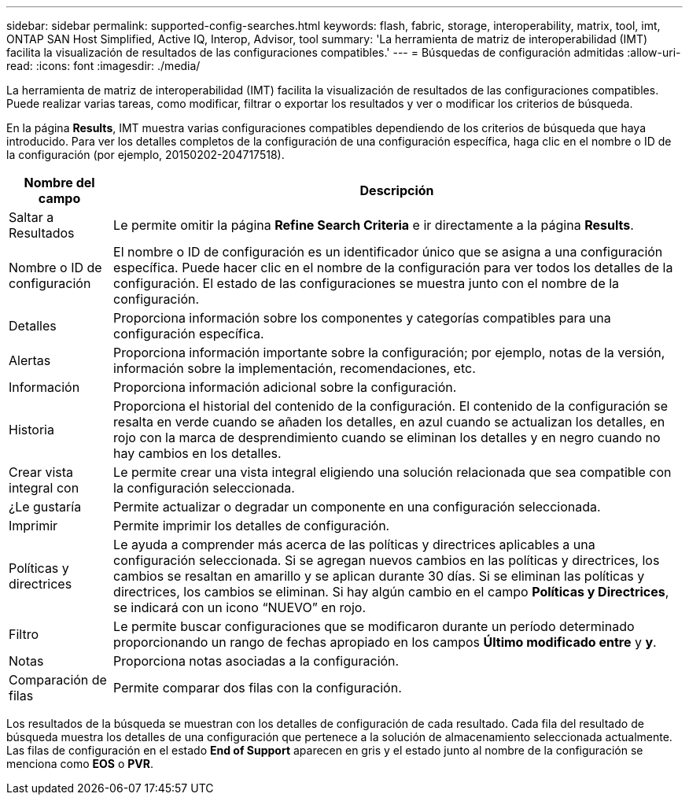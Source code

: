 ---
sidebar: sidebar 
permalink: supported-config-searches.html 
keywords: flash, fabric, storage, interoperability, matrix, tool, imt, ONTAP SAN Host Simplified, Active IQ, Interop, Advisor, tool 
summary: 'La herramienta de matriz de interoperabilidad (IMT) facilita la visualización de resultados de las configuraciones compatibles.' 
---
= Búsquedas de configuración admitidas
:allow-uri-read: 
:icons: font
:imagesdir: ./media/


[role="lead"]
La herramienta de matriz de interoperabilidad (IMT) facilita la visualización de resultados de las configuraciones compatibles. Puede realizar varias tareas, como modificar, filtrar o exportar los resultados y ver o modificar los criterios de búsqueda.

En la página *Results*, IMT muestra varias configuraciones compatibles dependiendo de los criterios de búsqueda que haya introducido. Para ver los detalles completos de la configuración de una configuración específica, haga clic en el nombre o ID de la configuración (por ejemplo, 20150202-204717518).

[cols="~,~"]
|===
| Nombre del campo | Descripción 


| Saltar a Resultados | Le permite omitir la página *Refine Search Criteria* e ir directamente a la página *Results*. 


| Nombre o ID de configuración | El nombre o ID de configuración es un identificador único que se asigna a una configuración específica. Puede hacer clic en el nombre de la configuración para ver todos los detalles de la configuración. El estado de las configuraciones se muestra junto con el nombre de la configuración. 


| Detalles | Proporciona información sobre los componentes y categorías compatibles para una configuración específica. 


| Alertas | Proporciona información importante sobre la configuración; por ejemplo, notas de la versión, información sobre la implementación, recomendaciones, etc. 


| Información | Proporciona información adicional sobre la configuración. 


| Historia | Proporciona el historial del contenido de la configuración. El contenido de la configuración se resalta en verde cuando se añaden los detalles, en azul cuando se actualizan los detalles, en rojo con la marca de desprendimiento cuando se eliminan los detalles y en negro cuando no hay cambios en los detalles. 


| Crear vista integral con | Le permite crear una vista integral eligiendo una solución relacionada que sea compatible con la configuración seleccionada. 


| ¿Le gustaría | Permite actualizar o degradar un componente en una configuración seleccionada. 


| Imprimir | Permite imprimir los detalles de configuración. 


| Políticas y directrices | Le ayuda a comprender más acerca de las políticas y directrices aplicables a una configuración seleccionada. Si se agregan nuevos cambios en las políticas y directrices, los cambios se resaltan en amarillo y se aplican durante 30 días. Si se eliminan las políticas y directrices, los cambios se eliminan. Si hay algún cambio en el campo *Políticas y Directrices*, se indicará con un icono “NUEVO” en rojo. 


| Filtro | Le permite buscar configuraciones que se modificaron durante un período determinado proporcionando un rango de fechas apropiado en los campos *Último modificado entre* y *y*. 


| Notas | Proporciona notas asociadas a la configuración. 


| Comparación de filas | Permite comparar dos filas con la configuración. 
|===
Los resultados de la búsqueda se muestran con los detalles de configuración de cada resultado. Cada fila del resultado de búsqueda muestra los detalles de una configuración que pertenece a la solución de almacenamiento seleccionada actualmente. Las filas de configuración en el estado *End of Support* aparecen en gris y el estado junto al nombre de la configuración se menciona como *EOS* o *PVR*.
